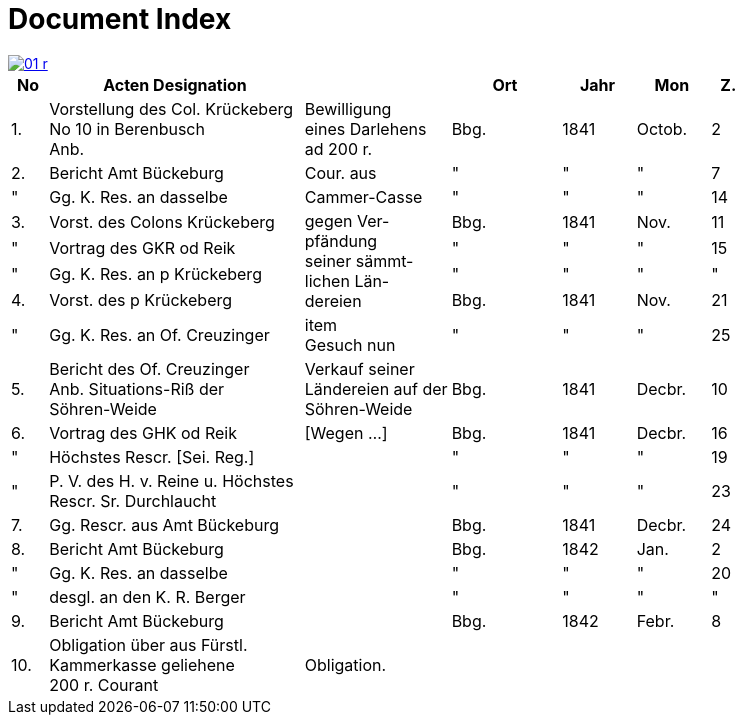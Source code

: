 = Document Index
:page-role: wide

image::01-r.png[link=self]

[%header,cols="1,7,4,3,2,2,1"]
|===
|No | Acten Designation || Ort | Jahr | Mon | Z.

|1.
|Vorstellung des Col. Krückeberg +
No 10 in Berenbusch +
Anb.
|Bewilligung +
eines Darlehens +
ad 200 r.
|Bbg.
|1841
|Octob.
|2

|2.
|Bericht Amt Bückeburg
|Cour. aus
|"
|"
|"
|7

|"
|Gg. K. Res. an dasselbe
|Cammer-Casse
|"
|"
|"
|14

|3.
|Vorst. des Colons Krückeberg
.4+|gegen Ver- +
pfändung +
seiner sämmt- +
lichen Län- +
dereien
|Bbg.
|1841
|Nov.
|11

|"
|Vortrag des GKR od Reik
|"
|"
|"
|15

|"
|Gg. K. Res. an p Krückeberg
|"
|"
|"
|"

|4.
|Vorst. des p Krückeberg
|Bbg.
|1841
|Nov.
|21

|"
|Gg. K. Res. an Of. Creuzinger
|item +
Gesuch nun
|"
|"
|"
|25

|5.
|Bericht des Of. Creuzinger +
Anb. Situations-Riß der +
Söhren-Weide
|Verkauf seiner +
Ländereien auf der +
Söhren-Weide
|Bbg.
|1841
|Decbr.
|10

|6.
|Vortrag des GHK od Reik
|[Wegen …]
|Bbg.
|1841
|Decbr.
|16

|"
|Höchstes Rescr. [Sei. Reg.]
|
|"
|"
|"
|19

|"
|P. V. des H. v. Reine u. Höchstes +
Rescr. Sr. Durchlaucht
|
|"
|"
|"
|23

|7.
|Gg. Rescr. aus Amt Bückeburg
|
|Bbg.
|1841
|Decbr.
|24

|8.
|Bericht Amt Bückeburg
|
|Bbg.
|1842
|Jan.
|2

|"
|Gg. K. Res. an dasselbe
|
|"
|"
|"
|20

|"
|desgl. an den K. R. Berger
|
|"
|"
|"
|"

|9.
|Bericht Amt Bückeburg
|
|Bbg.
|1842
|Febr.
|8

|10.
|Obligation über aus Fürstl. +
Kammerkasse geliehene +
200 r. Courant
|Obligation.
|
|
|
|
|===
